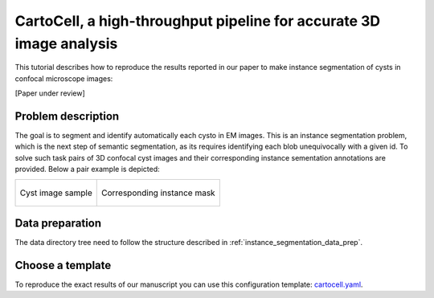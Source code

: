 .. _cartocell:

CartoCell, a high-throughput pipeline for accurate 3D image analysis
--------------------------------------------------------------------

This tutorial describes how to reproduce the results reported in our paper to 
make instance segmentation of cysts in confocal microscope images:

[Paper under review]

Problem description
~~~~~~~~~~~~~~~~~~~

The goal is to segment and identify automatically each cysto in EM images. This is an instance segmentation problem, which is the next step of semantic segmentation, as its requires identifying each blob unequivocally with a given id. To solve such task pairs of 3D confocal cyst images and their corresponding instance sementation annotations are provided. Below a pair example is depicted:


.. list-table:: 

  * - .. figure:: ../video/cyst_sample.gif
        :align: center
        :scale: 50%

        Cyst image sample

    - .. figure:: ../video/cyst_instance_prediction.gif 
        :align: center
        :scale: 50%

        Corresponding instance mask 

Data preparation
~~~~~~~~~~~~~~~~

The data directory tree need to follow the structure described in :ref:`instance_segmentation_data_prep`.


Choose a template
~~~~~~~~~~~~~~~~~

To reproduce the exact results of our manuscript you can use this configuration template: `cartocell.yaml <https://github.com/danifranco/BiaPy/templates/instance_segmentation/cartocell>`__. 


